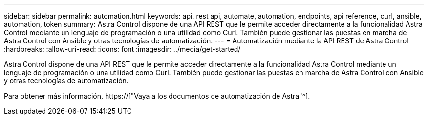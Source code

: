 ---
sidebar: sidebar 
permalink: automation.html 
keywords: api, rest api, automate, automation, endpoints, api reference, curl, ansible, automation, token 
summary: Astra Control dispone de una API REST que le permite acceder directamente a la funcionalidad Astra Control mediante un lenguaje de programación o una utilidad como Curl. También puede gestionar las puestas en marcha de Astra Control con Ansible y otras tecnologías de automatización. 
---
= Automatización mediante la API REST de Astra Control
:hardbreaks:
:allow-uri-read: 
:icons: font
:imagesdir: ../media/get-started/


[role="lead"]
Astra Control dispone de una API REST que le permite acceder directamente a la funcionalidad Astra Control mediante un lenguaje de programación o una utilidad como Curl. También puede gestionar las puestas en marcha de Astra Control con Ansible y otras tecnologías de automatización.

Para obtener más información, https://["Vaya a los documentos de automatización de Astra"^].
